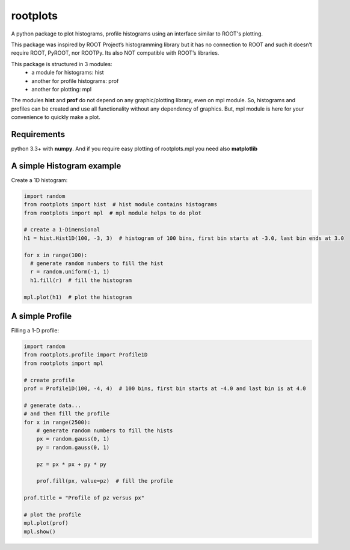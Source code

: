 rootplots
=========

A python package to plot histograms, profile histograms using an interface similar to ROOT's plotting.

This package was inspired by ROOT Project’s histogramming library but it has no connection to ROOT and such it doesn’t
require ROOT, PyROOT, nor ROOTPy. Its also NOT compatible with ROOT’s libraries.

This package is structured in 3 modules:
    - a module for histograms: hist
    - another for profile histograms: prof
    - another for plotting: mpl

The modules **hist** and **prof** do not depend on any graphic/plotting library, even on mpl module. So, histograms and
profiles can be created and use all functionality without any dependency of graphics. But, mpl module is here for your
convenience to quickly make a plot.


Requirements
------------
python 3.3+ with **numpy**. And if you require easy plotting of rootplots.mpl you need also **matplotlib**


A simple Histogram example
--------------------------
Create a 1D histogram:

.. code:: python

   import random
   from rootplots import hist  # hist module contains histograms
   from rootplots import mpl  # mpl module helps to do plot

   # create a 1-Dimensional
   h1 = hist.Hist1D(100, -3, 3)  # histogram of 100 bins, first bin starts at -3.0, last bin ends at 3.0

   for x in range(100):
     # generate random numbers to fill the hist
     r = random.uniform(-1, 1)
     h1.fill(r)  # fill the histogram

   mpl.plot(h1)  # plot the histogram



A simple Profile
----------------

Filling a 1-D profile:

.. code:: python

    import random
    from rootplots.profile import Profile1D
    from rootplots import mpl

    # create profile
    prof = Profile1D(100, -4, 4)  # 100 bins, first bin starts at -4.0 and last bin is at 4.0

    # generate data...
    # and then fill the profile
    for x in range(2500):
        # generate random numbers to fill the hists
        px = random.gauss(0, 1)
        py = random.gauss(0, 1)

        pz = px * px + py * py

        prof.fill(px, value=pz)  # fill the profile

    prof.title = "Profile of pz versus px"

    # plot the profile
    mpl.plot(prof)
    mpl.show()

